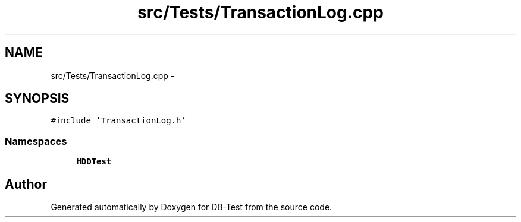.TH "src/Tests/TransactionLog.cpp" 3 "Mon Nov 17 2014" "DB-Test" \" -*- nroff -*-
.ad l
.nh
.SH NAME
src/Tests/TransactionLog.cpp \- 
.SH SYNOPSIS
.br
.PP
\fC#include 'TransactionLog\&.h'\fP
.br

.SS "Namespaces"

.in +1c
.ti -1c
.RI "\fBHDDTest\fP"
.br
.in -1c
.SH "Author"
.PP 
Generated automatically by Doxygen for DB-Test from the source code\&.
